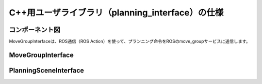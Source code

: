 C++用ユーザライブラリ（planning_interface）の仕様
====================================================

コンポーネント図
-----------------

MoveGroupInterfaceは、ROS通信（ROS Action）を使って、プランニング命令をROSのmove_groupサービスに送信します。

.. uml::

   [MoveGroupInterface] .. [move_group] : ROS Action


MoveGroupInterface
--------------------

.. doxygenclass:: moveit::planning_interface::MoveGroupInterface
   :members:


PlanningSceneInterface
------------------------

.. doxygenclass:: moveit::planning_interface::PlanningSceneInterface
   :members:
